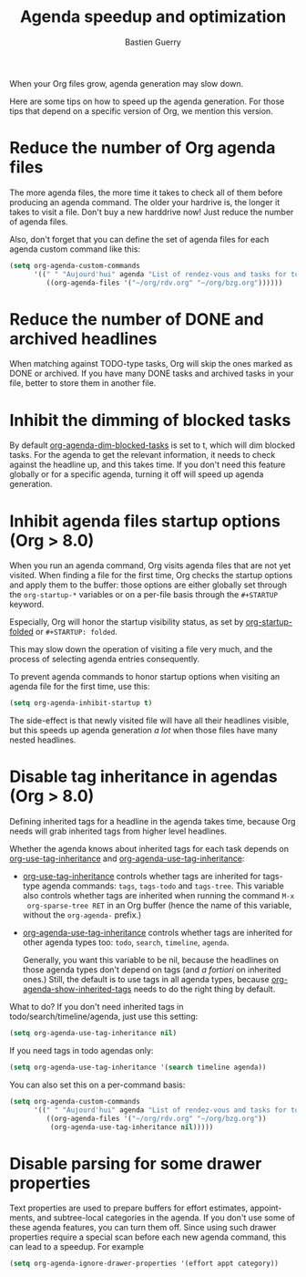 #+TITLE: Agenda speedup and optimization
#+AUTHOR: Bastien Guerry
#+STARTUP:    align fold nodlcheck hidestars oddeven
#+SEQ_TODO:   TODO(t) INPROGRESS(i) WAITING(w@) | DONE(d) CANCELED(c@)
#+LANGUAGE:   en
#+CATEGORY:   worg
#+OPTIONS:    H:3 num:nil toc:t \n:nil ::t |:t ^:t -:t f:t *:t tex:t d:(HIDE) tags:not-in-toc
#+LINK:       doc https://orgmode.org/worg/doc.html#%s

# This file is released by its authors and contributors under the GNU
# Free Documentation license v1.3 or later, code examples are released
# under the GNU General Public License v3 or later.

When your Org files grow, agenda generation may slow down.

Here are some tips on how to speed up the agenda generation.  For those
tips that depend on a specific version of Org, we mention this version.

#+INDEX: Agenda speedup

* Reduce the number of Org agenda files

The more agenda files, the more time it takes to check all of them before
producing an agenda command.  The older your hardrive is, the longer it
takes to visit a file.  Don't buy a new harddrive now!  Just reduce the
number of agenda files.

Also, don't forget that you can define the set of agenda files for each
agenda custom command like this:

#+BEGIN_SRC emacs-lisp
  (setq org-agenda-custom-commands
        '((" " "Aujourd'hui" agenda "List of rendez-vous and tasks for today"
           ((org-agenda-files '("~/org/rdv.org" "~/org/bzg.org"))))))
#+END_SRC

* Reduce the number of DONE and archived headlines

When matching against TODO-type tasks, Org will skip the ones marked as
DONE or archived.  If you have many DONE tasks and archived tasks in your
file, better to store them in another file.

* Inhibit the dimming of blocked tasks

#+INDEX: Dim blocked tasks
#+INDEX: org-agenda-dim-blocked-tasks

By default [[doc::org-agenda-dim-blocked-tasks][org-agenda-dim-blocked-tasks]] is set to t, which will dim blocked
tasks.  For the agenda to get the relevant information, it needs to check
against the headline up, and this takes time.  If you don't need this
feature globally or for a specific agenda, turning it off will speed up
agenda generation.

* Inhibit agenda files startup options (Org > 8.0)

#+INDEX: org-startup-folded

When you run an agenda command, Org visits agenda files that are not yet
visited.  When finding a file for the first time, Org checks the startup
options and apply them to the buffer: those options are either globally set
through the =org-startup-*= variables or on a per-file basis through the
=#+STARTUP= keyword.

Especially, Org will honor the startup visibility status, as set by
[[doc::org-startup-folded][org-startup-folded]] or =#+STARTUP: folded=.

This may slow down the operation of visiting a file very much, and the
process of selecting agenda entries consequently.

To prevent agenda commands to honor startup options when visiting an agenda
file for the first time, use this:

#+BEGIN_SRC emacs-lisp
  (setq org-agenda-inhibit-startup t)
#+END_SRC

The side-effect is that newly visited file will have all their headlines
visible, but this speeds up agenda generation /a lot/ when those files have
many nested headlines.

* Disable tag inheritance in agendas (Org > 8.0)

#+INDEX: Tag inheritance
#+INDEX: org-use-tag-inheritance
#+INDEX: org-agenda-use-tag-inheritance
#+INDEX: org-agenda-show-inherited-tags

Defining inherited tags for a headline in the agenda takes time, because
Org needs will grab inherited tags from higher level headlines.

Whether the agenda knows about inherited tags for each task depends on
[[doc::org-use-tag-inheritance][org-use-tag-inheritance]] and [[doc::org-agenda-use-tag-inheritance][org-agenda-use-tag-inheritance]]:

- [[doc::org-use-tag-inheritance][org-use-tag-inheritance]] controls whether tags are inherited for tags-type
  agenda commands: =tags=, =tags-todo= and =tags-tree=.  This variable also
  controls whether tags are inherited when running the command =M-x
  org-sparse-tree RET= in an Org buffer (hence the name of this variable,
  without the =org-agenda-= prefix.)

- [[doc::org-agenda-use-tag-inheritance][org-agenda-use-tag-inheritance]] controls whether tags are inherited for
  other agenda types too: =todo=, =search=, =timeline=, =agenda=.

  Generally, you want this variable to be nil, because the headlines on
  those agenda types don't depend on tags (and /a fortiori/ on inherited
  ones.)  Still, the default is to use tags in all agenda types, because
  [[doc::org-agenda-show-inherited-tags][org-agenda-show-inherited-tags]] needs to do the right thing by default.

What to do?  If you don't need inherited tags in
todo/search/timeline/agenda, just use this setting:

#+BEGIN_SRC emacs-lisp
  (setq org-agenda-use-tag-inheritance nil)
#+END_SRC

If you need tags in todo agendas only:

#+BEGIN_SRC emacs-lisp
  (setq org-agenda-use-tag-inheritance '(search timeline agenda))
#+END_SRC

You can also set this on a per-command basis:

#+BEGIN_SRC emacs-lisp
  (setq org-agenda-custom-commands
        '((" " "Aujourd'hui" agenda "List of rendez-vous and tasks for today"
           ((org-agenda-files '("~/org/rdv.org" "~/org/bzg.org"))
            (org-agenda-use-tag-inheritance nil)))))
#+END_SRC

* Disable parsing for some drawer properties

Text properties are used to prepare buffers for effort estimates,
appointments, and subtree-local categories in the agenda.  If you
don't use some of these agenda features, you can turn them off.
Since using such drawer properties require a special scan before each
new agenda command, this can lead to a speedup. For example

#+BEGIN_SRC emacs-lisp
  (setq org-agenda-ignore-drawer-properties '(effort appt category))
#+END_SRC
